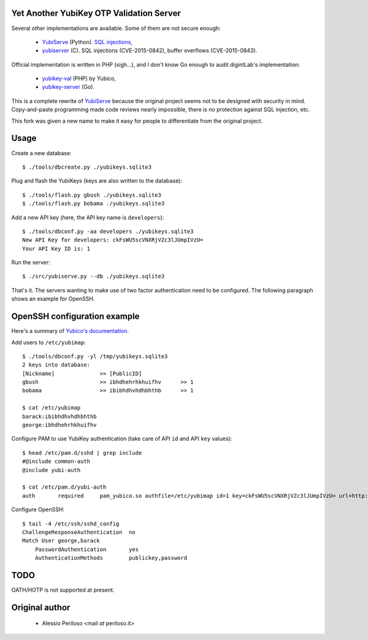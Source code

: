 Yet Another YubiKey OTP Validation Server
=========================================

Several other implementations are available. Some of them are not secure enough:

 * `YubiServe <https://code.google.com/p/yubico-yubiserve>`_ (Python). `SQL
   injections
   <https://code.google.com/p/yubico-yubiserve/issues/detail?id=38>`_,
 * `yubiserver <http://www.include.gr/debian/yubiserver/>`_ (C). SQL injections
   (CVE-2015-0842), buffer overflows (CVE-2015-0843).

Official implementation is written in PHP (sigh...), and I don't know Go enough
to audit digintLab's implementation:

 * `yubikey-val <https://developers.yubico.com/yubikey-val/>`_ (PHP) by Yubico,
 * `yubikey-server <https://github.com/digintLab/yubikey-server>`_ (Go).

This is a complete rewrite of `YubiServe
<https://code.google.com/p/yubico-yubiserve>`_ because the original project
seems not to be designed with security in mind. Copy-and-paste programming made
code reviews nearly impossible, there is no protection against SQL injection,
etc.

This fork was given a new name to make it easy for people to differentiate from
the original project.


Usage
=====

Create a new database::

    $ ./tools/dbcreate.py ./yubikeys.sqlite3

Plug and flash the YubiKeys (keys are also written to the database)::

    $ ./tools/flash.py gbush ./yubikeys.sqlite3
    $ ./tools/flash.py bobama ./yubikeys.sqlite3

Add a new API key (here, the API key name is ``developers``)::

    $ ./tools/dbconf.py -aa developers ./yubikeys.sqlite3
    New API Key for developers: ckFsWU5scVNXRjVZc3lJUmpIVzU=
    Your API Key ID is: 1

Run the server::

    $ ./src/yubiserve.py --db ./yubikeys.sqlite3

That's it. The servers wanting to make use of two factor authentication need to
be configured. The following paragraph shows an example for OpenSSH.


OpenSSH configuration example
=============================

Here's a summary of `Yubico's documentation
<https://developers.yubico.com/yubico-pam/Yubikey_and_SSH_via_PAM.html>`_.

Add users to ``/etc/yubimap``::

    $ ./tools/dbconf.py -yl /tmp/yubikeys.sqlite3
    2 keys into database:
    [Nickname]              >> [PublicID]
    gbush                   >> ibhdhehrhkhuifhv      >> 1
    bobama                  >> ibibhdhvhdhbhthb      >> 1
    
    $ cat /etc/yubimap
    barack:ibibhdhvhdhbhthb
    george:ibhdhehrhkhuifhv

Configure PAM to use YubiKey authentication (take care of API ``id`` and API
``key`` values)::

    $ head /etc/pam.d/sshd | grep include
    #@include common-auth
    @include yubi-auth
    
    $ cat /etc/pam.d/yubi-auth
    auth       required     pam_yubico.so authfile=/etc/yubimap id=1 key=ckFsWU5scVNXRjVZc3lJUmpIVzU= url=http://yubikeyval.local:8000/wsapi/2.0/verify?id=%d&otp=%s mode=client token_id_length=16

Configure OpenSSH::

    $ tail -4 /etc/ssh/sshd_config
    ChallengeResponseAuthentication  no
    Match User george,barack
        PasswordAuthentication       yes
        AuthenticationMethods        publickey,password


TODO
====

OATH/HOTP is not supported at present.


Original author
===============

 * Alessio Periloso <mail *at* periloso.it>
